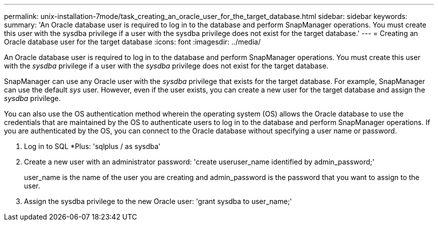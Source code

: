 ---
permalink: unix-installation-7mode/task_creating_an_oracle_user_for_the_target_database.html
sidebar: sidebar
keywords:
summary: 'An Oracle database user is required to log in to the database and perform SnapManager operations. You must create this user with the sysdba privilege if a user with the sysdba privilege does not exist for the target database.'
---
= Creating an Oracle database user for the target database
:icons: font
:imagesdir: ../media/

[.lead]
An Oracle database user is required to log in to the database and perform SnapManager operations. You must create this user with the _sysdba_ privilege if a user with the _sysdba_ privilege does not exist for the target database.

SnapManager can use any Oracle user with the _sysdba_ privilege that exists for the target database. For example, SnapManager can use the default _sys_ user. However, even if the user exists, you can create a new user for the target database and assign the _sysdba_ privilege.

You can also use the OS authentication method wherein the operating system (OS) allows the Oracle database to use the credentials that are maintained by the OS to authenticate users to log in to the database and perform SnapManager operations. If you are authenticated by the OS, you can connect to the Oracle database without specifying a user name or password.

. Log in to SQL *Plus:
  'sqlplus / as sysdba'
. Create a new user with an administrator password:
  'create useruser_name identified by admin_password;'
+
user_name is the name of the user you are creating and admin_password is the password that you want to assign to the user.

. Assign the sysdba privilege to the new Oracle user:
  'grant sysdba to user_name;'
